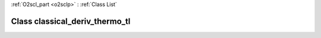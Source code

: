 :ref:`O2scl_part <o2sclp>` : :ref:`Class List`

.. _classical_deriv_thermo_tl:

Class classical_deriv_thermo_tl
===============================

.. doxygenclass:: o2scl::classical_deriv_thermo_tl
